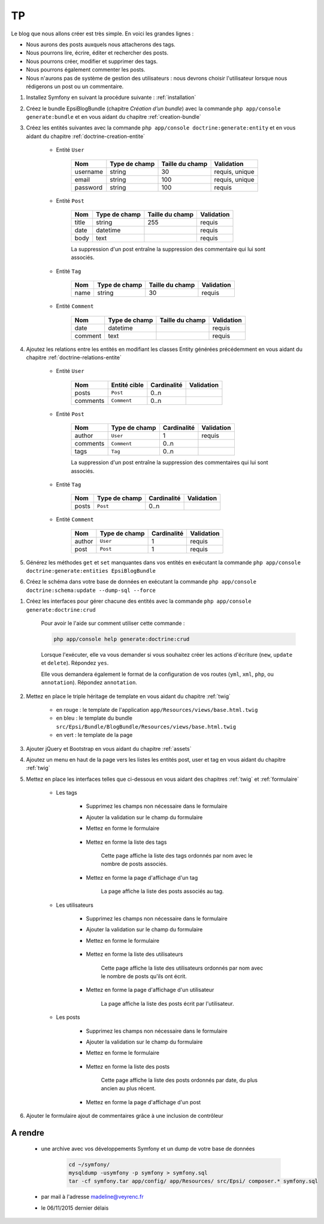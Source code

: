 ##
TP
##

Le blog que nous allons créer est très simple. En voici les grandes lignes :

* Nous aurons des posts auxquels nous attacherons des tags.
* Nous pourrons lire, écrire, éditer et rechercher des posts.
* Nous pourrons créer, modifier et supprimer des tags.
* Nous pourrons également commenter les posts.
* Nous n'aurons pas de système de gestion des utilisateurs : nous devrons choisir l'utilisateur lorsque nous rédigerons un post ou un commentaire.

#. Installez Symfony en suivant la procédure suivante : :ref:`installation`

#. Créez le bundle EpsiBlogBundle (chapitre *Création d’un bundle*) avec la commande ``php app/console generate:bundle`` et en vous aidant du chapitre :ref:`creation-bundle`

#. Créez les entités suivantes avec la commande ``php app/console doctrine:generate:entity`` et en vous aidant du chapitre :ref:`doctrine-creation-entite`

    * Entité ``User``

        +-----------+---------------+-------------------+-----------------------+
        | Nom       | Type de champ | Taille du champ   | Validation            |
        +===========+===============+===================+=======================+
        | username  | string        | 30                | requis, unique        |
        +-----------+---------------+-------------------+-----------------------+
        | email     | string        | 100               | requis, unique        |
        +-----------+---------------+-------------------+-----------------------+
        | password  | string        | 100               | requis                |
        +-----------+---------------+-------------------+-----------------------+


    * Entité ``Post``

        +-----------+---------------+-------------------+-----------------------+
        | Nom       | Type de champ | Taille du champ   | Validation            |
        +===========+===============+===================+=======================+
        | title     | string        | 255               | requis                |
        +-----------+---------------+-------------------+-----------------------+
        | date      | datetime      |                   | requis                |
        +-----------+---------------+-------------------+-----------------------+
        | body      | text          |                   | requis                |
        +-----------+---------------+-------------------+-----------------------+

        La suppression d'un post entraîne la suppression des commentaire qui lui sont associés.

    * Entité ``Tag``

        +-----------+---------------+-------------------+-----------------------+
        | Nom       | Type de champ | Taille du champ   | Validation            |
        +===========+===============+===================+=======================+
        | name      | string        | 30                | requis                |
        +-----------+---------------+-------------------+-----------------------+

    * Entité ``Comment``

        +-----------+---------------+-------------------+-----------------------+
        | Nom       | Type de champ | Taille du champ   | Validation            |
        +===========+===============+===================+=======================+
        | date      | datetime      |                   | requis                |
        +-----------+---------------+-------------------+-----------------------+
        | comment   | text          |                   | requis                |
        +-----------+---------------+-------------------+-----------------------+

#. Ajoutez les relations entre les entités en modifiant les classes Entity générées précédemment en vous aidant du chapitre :ref:`doctrine-relations-entite`

    * Entité ``User``

        +-----------+---------------+-------------------+-----------------------+
        | Nom       | Entité cible  | Cardinalité       | Validation            |
        +===========+===============+===================+=======================+
        | posts     | ``Post``      |  0..n             |                       |
        +-----------+---------------+-------------------+-----------------------+
        | comments  | ``Comment``   |  0..n             |                       |
        +-----------+---------------+-------------------+-----------------------+

    * Entité ``Post``

        +-----------+---------------+-------------------+-----------------------+
        | Nom       | Type de champ | Cardinalité       | Validation            |
        +===========+===============+===================+=======================+
        | author    | ``User``      |  1                | requis                |
        +-----------+---------------+-------------------+-----------------------+
        | comments  | ``Comment``   |  0..n             |                       |
        +-----------+---------------+-------------------+-----------------------+
        | tags      | ``Tag``       |  0..n             |                       |
        +-----------+---------------+-------------------+-----------------------+

        La suppression d'un post entraîne la suppression des commentaires qui lui sont associés.

    * Entité ``Tag``

        +-----------+---------------+-------------------+-----------------------+
        | Nom       | Type de champ | Cardinalité       | Validation            |
        +===========+===============+===================+=======================+
        | posts     | ``Post``      |  0..n             |                       |
        +-----------+---------------+-------------------+-----------------------+

    * Entité ``Comment``

        +-----------+---------------+-------------------+-----------------------+
        | Nom       | Type de champ | Cardinalité       | Validation            |
        +===========+===============+===================+=======================+
        | author    | ``User``      | 1                 | requis                |
        +-----------+---------------+-------------------+-----------------------+
        | post      | ``Post``      | 1                 | requis                |
        +-----------+---------------+-------------------+-----------------------+

#. Générez les méthodes ``get`` et ``set`` manquantes dans vos entités en exécutant la commande ``php app/console doctrine:generate:entities EpsiBlogBundle``

#. Créez le schéma dans votre base de données en exécutant la commande ``php app/console doctrine:schema:update --dump-sql --force``

.. 
    CREATE TABLE comment (id INT AUTO_INCREMENT NOT NULL, author_id INT NOT NULL, post_id INT NOT NULL, date DATETIME NOT NULL, comment LONGTEXT NOT NULL, INDEX IDX_9474526CF675F31B (author_id), INDEX IDX_9474526C4B89032C (post_id), PRIMARY KEY(id)) DEFAULT CHARACTER SET utf8 COLLATE utf8_unicode_ci ENGINE = InnoDB;
    CREATE TABLE tag (id INT AUTO_INCREMENT NOT NULL, name VARCHAR(30) NOT NULL, PRIMARY KEY(id)) DEFAULT CHARACTER SET utf8 COLLATE utf8_unicode_ci ENGINE = InnoDB;
    CREATE TABLE post (id INT AUTO_INCREMENT NOT NULL, author_id INT NOT NULL, title VARCHAR(255) NOT NULL, date DATETIME NOT NULL, body LONGTEXT NOT NULL, INDEX IDX_5A8A6C8DF675F31B (author_id), PRIMARY KEY(id)) DEFAULT CHARACTER SET utf8 COLLATE utf8_unicode_ci ENGINE = InnoDB;
    CREATE TABLE post_tag (post_id INT NOT NULL, tag_id INT NOT NULL, INDEX IDX_5ACE3AF04B89032C (post_id), INDEX IDX_5ACE3AF0BAD26311 (tag_id), PRIMARY KEY(post_id, tag_id)) DEFAULT CHARACTER SET utf8 COLLATE utf8_unicode_ci ENGINE = InnoDB;
    ALTER TABLE comment ADD CONSTRAINT FK_9474526CF675F31B FOREIGN KEY (author_id) REFERENCES user (id);
    ALTER TABLE comment ADD CONSTRAINT FK_9474526C4B89032C FOREIGN KEY (post_id) REFERENCES post (id);
    ALTER TABLE post ADD CONSTRAINT FK_5A8A6C8DF675F31B FOREIGN KEY (author_id) REFERENCES user (id);
    ALTER TABLE post_tag ADD CONSTRAINT FK_5ACE3AF04B89032C FOREIGN KEY (post_id) REFERENCES post (id) ON DELETE CASCADE;
    ALTER TABLE post_tag ADD CONSTRAINT FK_5ACE3AF0BAD26311 FOREIGN KEY (tag_id) REFERENCES tag (id) ON DELETE CASCADE;

#. Créez les interfaces pour gérer chacune des entités avec la commande ``php app/console generate:doctrine:crud``
    
    Pour avoir le l'aide sur comment utiliser cette commande :

    .. code-block:: console

        php app/console help generate:doctrine:crud

    Lorsque l'exécuter,  elle va vous demander si vous souhaitez créer les actions d'écriture (``new``, ``update`` et ``delete``). Répondez ``yes``.

    Elle vous demandera également le format de la configuration de vos routes (``yml``, ``xml``, ``php``, ou ``annotation``). Répondez ``annotation``.

#. Mettez en place le triple héritage de template en vous aidant du chapitre :ref:`twig`

    .. image:: /_static/images/tp/TemplateHeritage.png
        :align: center

    * en rouge : le template de l'application ``app/Resources/views/base.html.twig``
    * en bleu : le template du bundle ``src/Epsi/Bundle/BlogBundle/Resources/views/base.html.twig``
    * en vert : le template de la page

#. Ajouter jQuery et Bootstrap en vous aidant du chapitre :ref:`assets`

#. Ajoutez un menu en haut de la page vers les listes les entités post, user et tag  en vous aidant du chapitre :ref:`twig`

#. Mettez en place les interfaces telles que ci-dessous en vous aidant des chapitres :ref:`twig` et :ref:`formulaire`

    * Les tags

        * Supprimez les champs non nécessaire dans le formulaire
        * Ajouter la validation sur le champ du formulaire
        * Mettez en forme le formulaire

            .. image:: /_static/images/tp/TagForm.png
                :align: center

        * Mettez en forme la liste des tags

            .. image:: /_static/images/tp/TagIndex.png
                :align: center

            Cette page affiche la liste des tags ordonnés par nom avec le nombre de posts associés.

        * Mettez en forme la page d'affichage d'un tag

            .. image:: /_static/images/tp/TagShow.png
                :align: center

            La page affiche la liste des posts associés au tag.

    * Les utilisateurs

        * Supprimez les champs non nécessaire dans le formulaire
        * Ajouter la validation sur le champ du formulaire
        * Mettez en forme le formulaire

            .. image:: /_static/images/tp/UserForm.png
                :align: center

        * Mettez en forme la liste des utilisateurs

            .. image:: /_static/images/tp/UserIndex.png
                :align: center

            Cette page affiche la liste des utilisateurs ordonnés par nom avec le nombre de posts qu'ils ont écrit.

        * Mettez en forme la page d'affichage d'un utilisateur

            .. image:: /_static/images/tp/UserShow.png
                :align: center

            La page affiche la liste des posts écrit par l'utilisateur.

    * Les posts

        * Supprimez les champs non nécessaire dans le formulaire
        * Ajouter la validation sur le champ du formulaire
        * Mettez en forme le formulaire

            .. image:: /_static/images/tp/PostForm.png
                :align: center

        * Mettez en forme la liste des posts

            .. image:: /_static/images/tp/PostIndex.png
                :align: center

            Cette page affiche la liste des posts ordonnés par date, du plus ancien au plus récent.

        * Mettez en forme la page d'affichage d'un post

            .. image:: /_static/images/tp/PostShow.png
                :align: center

#. Ajouter le formulaire ajout de commentaires grâce à une inclusion de contrôleur

    .. image:: /_static/images/tp/PostShowWithComment.png
        :align: center

********
A rendre
********

    * une archive avec vos développements Symfony et un dump de votre base de données

        .. code-block:: bash

            cd ~/symfony/
            mysqldump -usymfony -p symfony > symfony.sql
            tar -cf symfony.tar app/config/ app/Resources/ src/Epsi/ composer.* symfony.sql

    * par mail à l'adresse madeline@veyrenc.fr
    * le 06/11/2015 dernier délais